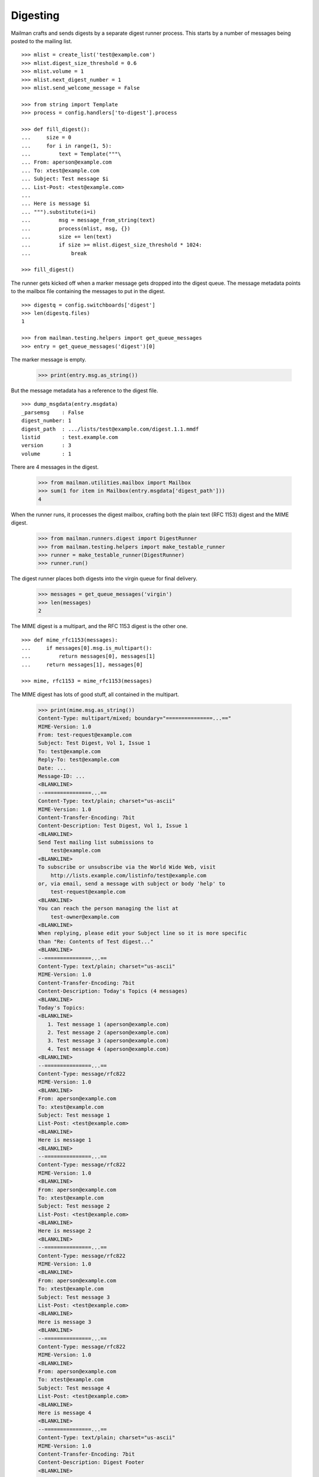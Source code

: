 =========
Digesting
=========

Mailman crafts and sends digests by a separate digest runner process.  This
starts by a number of messages being posted to the mailing list.
::

    >>> mlist = create_list('test@example.com')
    >>> mlist.digest_size_threshold = 0.6
    >>> mlist.volume = 1
    >>> mlist.next_digest_number = 1
    >>> mlist.send_welcome_message = False

    >>> from string import Template
    >>> process = config.handlers['to-digest'].process

    >>> def fill_digest():
    ...     size = 0
    ...     for i in range(1, 5):
    ...         text = Template("""\
    ... From: aperson@example.com
    ... To: xtest@example.com
    ... Subject: Test message $i
    ... List-Post: <test@example.com>
    ...
    ... Here is message $i
    ... """).substitute(i=i)
    ...         msg = message_from_string(text)
    ...         process(mlist, msg, {})
    ...         size += len(text)
    ...         if size >= mlist.digest_size_threshold * 1024:
    ...             break

    >>> fill_digest()

The runner gets kicked off when a marker message gets dropped into the digest
queue.  The message metadata points to the mailbox file containing the
messages to put in the digest.
::

    >>> digestq = config.switchboards['digest']
    >>> len(digestq.files)
    1

    >>> from mailman.testing.helpers import get_queue_messages
    >>> entry = get_queue_messages('digest')[0]

The marker message is empty.

    >>> print(entry.msg.as_string())

But the message metadata has a reference to the digest file.
::

    >>> dump_msgdata(entry.msgdata)
    _parsemsg    : False
    digest_number: 1
    digest_path  : .../lists/test@example.com/digest.1.1.mmdf
    listid       : test.example.com
    version      : 3
    volume       : 1

..
    # Put the messages back in the queue for the runner to handle.
    >>> filebase = digestq.enqueue(entry.msg, entry.msgdata)

There are 4 messages in the digest.

    >>> from mailman.utilities.mailbox import Mailbox
    >>> sum(1 for item in Mailbox(entry.msgdata['digest_path']))
    4

When the runner runs, it processes the digest mailbox, crafting both the plain
text (RFC 1153) digest and the MIME digest.

    >>> from mailman.runners.digest import DigestRunner
    >>> from mailman.testing.helpers import make_testable_runner
    >>> runner = make_testable_runner(DigestRunner)
    >>> runner.run()

The digest runner places both digests into the virgin queue for final
delivery.

    >>> messages = get_queue_messages('virgin')
    >>> len(messages)
    2

The MIME digest is a multipart, and the RFC 1153 digest is the other one.
::

    >>> def mime_rfc1153(messages):
    ...     if messages[0].msg.is_multipart():
    ...         return messages[0], messages[1]
    ...     return messages[1], messages[0]

    >>> mime, rfc1153 = mime_rfc1153(messages)

The MIME digest has lots of good stuff, all contained in the multipart.

    >>> print(mime.msg.as_string())
    Content-Type: multipart/mixed; boundary="===============...=="
    MIME-Version: 1.0
    From: test-request@example.com
    Subject: Test Digest, Vol 1, Issue 1
    To: test@example.com
    Reply-To: test@example.com
    Date: ...
    Message-ID: ...
    <BLANKLINE>
    --===============...==
    Content-Type: text/plain; charset="us-ascii"
    MIME-Version: 1.0
    Content-Transfer-Encoding: 7bit
    Content-Description: Test Digest, Vol 1, Issue 1
    <BLANKLINE>
    Send Test mailing list submissions to
        test@example.com
    <BLANKLINE>
    To subscribe or unsubscribe via the World Wide Web, visit
        http://lists.example.com/listinfo/test@example.com
    or, via email, send a message with subject or body 'help' to
        test-request@example.com
    <BLANKLINE>
    You can reach the person managing the list at
        test-owner@example.com
    <BLANKLINE>
    When replying, please edit your Subject line so it is more specific
    than "Re: Contents of Test digest..."
    <BLANKLINE>
    --===============...==
    Content-Type: text/plain; charset="us-ascii"
    MIME-Version: 1.0
    Content-Transfer-Encoding: 7bit
    Content-Description: Today's Topics (4 messages)
    <BLANKLINE>
    Today's Topics:
    <BLANKLINE>
       1. Test message 1 (aperson@example.com)
       2. Test message 2 (aperson@example.com)
       3. Test message 3 (aperson@example.com)
       4. Test message 4 (aperson@example.com)
    <BLANKLINE>
    --===============...==
    Content-Type: message/rfc822
    MIME-Version: 1.0
    <BLANKLINE>
    From: aperson@example.com
    To: xtest@example.com
    Subject: Test message 1
    List-Post: <test@example.com>
    <BLANKLINE>
    Here is message 1
    <BLANKLINE>
    --===============...==
    Content-Type: message/rfc822
    MIME-Version: 1.0
    <BLANKLINE>
    From: aperson@example.com
    To: xtest@example.com
    Subject: Test message 2
    List-Post: <test@example.com>
    <BLANKLINE>
    Here is message 2
    <BLANKLINE>
    --===============...==
    Content-Type: message/rfc822
    MIME-Version: 1.0
    <BLANKLINE>
    From: aperson@example.com
    To: xtest@example.com
    Subject: Test message 3
    List-Post: <test@example.com>
    <BLANKLINE>
    Here is message 3
    <BLANKLINE>
    --===============...==
    Content-Type: message/rfc822
    MIME-Version: 1.0
    <BLANKLINE>
    From: aperson@example.com
    To: xtest@example.com
    Subject: Test message 4
    List-Post: <test@example.com>
    <BLANKLINE>
    Here is message 4
    <BLANKLINE>
    --===============...==
    Content-Type: text/plain; charset="us-ascii"
    MIME-Version: 1.0
    Content-Transfer-Encoding: 7bit
    Content-Description: Digest Footer
    <BLANKLINE>
    _______________________________________________
    Test mailing list
    test@example.com
    http://lists.example.com/listinfo/test@example.com
    <BLANKLINE>
    --===============...==--

The RFC 1153 contains the digest in a single plain text message.

    >>> print(rfc1153.msg.as_string())
    From: test-request@example.com
    Subject: Test Digest, Vol 1, Issue 1
    To: test@example.com
    Reply-To: test@example.com
    Date: ...
    Message-ID: ...
    MIME-Version: 1.0
    Content-Type: text/plain; charset="us-ascii"
    Content-Transfer-Encoding: 7bit
    <BLANKLINE>
    Send Test mailing list submissions to
        test@example.com
    <BLANKLINE>
    To subscribe or unsubscribe via the World Wide Web, visit
        http://lists.example.com/listinfo/test@example.com
    or, via email, send a message with subject or body 'help' to
        test-request@example.com
    <BLANKLINE>
    You can reach the person managing the list at
        test-owner@example.com
    <BLANKLINE>
    When replying, please edit your Subject line so it is more specific
    than "Re: Contents of Test digest..."
    <BLANKLINE>
    Today's Topics:
    <BLANKLINE>
       1. Test message 1 (aperson@example.com)
       2. Test message 2 (aperson@example.com)
       3. Test message 3 (aperson@example.com)
       4. Test message 4 (aperson@example.com)
    <BLANKLINE>
    <BLANKLINE>
    ----------------------------------------------------------------------
    <BLANKLINE>
    From: aperson@example.com
    Subject: Test message 1
    To: xtest@example.com
    <BLANKLINE>
    Here is message 1
    <BLANKLINE>
    ------------------------------
    <BLANKLINE>
    From: aperson@example.com
    Subject: Test message 2
    To: xtest@example.com
    <BLANKLINE>
    Here is message 2
    <BLANKLINE>
    ------------------------------
    <BLANKLINE>
    From: aperson@example.com
    Subject: Test message 3
    To: xtest@example.com
    <BLANKLINE>
    Here is message 3
    <BLANKLINE>
    ------------------------------
    <BLANKLINE>
    From: aperson@example.com
    Subject: Test message 4
    To: xtest@example.com
    <BLANKLINE>
    Here is message 4
    <BLANKLINE>
    ------------------------------
    <BLANKLINE>
    Subject: Digest Footer
    <BLANKLINE>
    _______________________________________________
    Test mailing list
    test@example.com
    http://lists.example.com/listinfo/test@example.com
    <BLANKLINE>
    <BLANKLINE>
    ------------------------------
    <BLANKLINE>
    End of Test Digest, Vol 1, Issue 1
    **********************************
    <BLANKLINE>


Digest delivery
===============

A mailing list's members can choose to receive normal delivery, plain text
digests, or MIME digests.
::

    >>> len(get_queue_messages('virgin'))
    0

    >>> from mailman.interfaces.usermanager import IUserManager
    >>> from zope.component import getUtility
    >>> user_manager = getUtility(IUserManager)

    >>> from mailman.interfaces.member import DeliveryMode, MemberRole
    >>> def subscribe(email, mode):
    ...     address = user_manager.create_address(email)
    ...     member = mlist.subscribe(address, MemberRole.member)
    ...     member.preferences.delivery_mode = mode
    ...     return member

Two regular delivery members subscribe to the mailing list.

    >>> member_1 = subscribe('uperson@example.com', DeliveryMode.regular)
    >>> member_2 = subscribe('vperson@example.com', DeliveryMode.regular)

Two MIME digest members subscribe to the mailing list.

    >>> member_3 = subscribe('wperson@example.com', DeliveryMode.mime_digests)
    >>> member_4 = subscribe('xperson@example.com', DeliveryMode.mime_digests)

One RFC 1153 digest member subscribes to the mailing list.

    >>> member_5 = subscribe(
    ...     'yperson@example.com', DeliveryMode.plaintext_digests)
    >>> member_6 = subscribe(
    ...     'zperson@example.com', DeliveryMode.plaintext_digests)

When a digest gets sent, the appropriate recipient list is chosen.

    >>> mlist.preferred_language = 'en'
    >>> mlist.digest_size_threshold = 0.5
    >>> fill_digest()
    >>> runner.run()

The digests are sitting in the virgin queue.  One of them is the MIME digest
and the other is the RFC 1153 digest.
::

    >>> messages = get_queue_messages('virgin')
    >>> len(messages)
    2

    >>> mime, rfc1153 = mime_rfc1153(messages)

Only wperson and xperson get the MIME digests.

    >>> sorted(mime.msgdata['recipients'])
    ['wperson@example.com', 'xperson@example.com']

Only yperson and zperson get the RFC 1153 digests.

    >>> sorted(rfc1153.msgdata['recipients'])
    ['yperson@example.com', 'zperson@example.com']

Now uperson decides that they would like to start receiving digests too.
::

    >>> member_1.preferences.delivery_mode = DeliveryMode.mime_digests
    >>> fill_digest()
    >>> runner.run()

    >>> messages = get_queue_messages('virgin')
    >>> len(messages)
    2

    >>> mime, rfc1153 = mime_rfc1153(messages)
    >>> sorted(mime.msgdata['recipients'])
    ['uperson@example.com', 'wperson@example.com', 'xperson@example.com']

    >>> sorted(rfc1153.msgdata['recipients'])
    ['yperson@example.com', 'zperson@example.com']

At this point, both uperson and wperson decide that they'd rather receive
regular deliveries instead of digests.  uperson would like to get any last
digest that may be sent so that she doesn't miss anything.  wperson does care
as much and does not want to receive one last digest.
::

    >>> mlist.send_one_last_digest_to(
    ...     member_1.address, member_1.preferences.delivery_mode)

    >>> member_1.preferences.delivery_mode = DeliveryMode.regular
    >>> member_3.preferences.delivery_mode = DeliveryMode.regular

    >>> fill_digest()
    >>> runner.run()

    >>> messages = get_queue_messages('virgin')
    >>> mime, rfc1153 = mime_rfc1153(messages)
    >>> sorted(mime.msgdata['recipients'])
    ['uperson@example.com', 'xperson@example.com']

    >>> sorted(rfc1153.msgdata['recipients'])
    ['yperson@example.com', 'zperson@example.com']

Since uperson has received their last digest, they will not get any more of
them.
::

    >>> fill_digest()
    >>> runner.run()

    >>> messages = get_queue_messages('virgin')
    >>> len(messages)
    2

    >>> mime, rfc1153 = mime_rfc1153(messages)
    >>> sorted(mime.msgdata['recipients'])
    ['xperson@example.com']

    >>> sorted(rfc1153.msgdata['recipients'])
    ['yperson@example.com', 'zperson@example.com']
